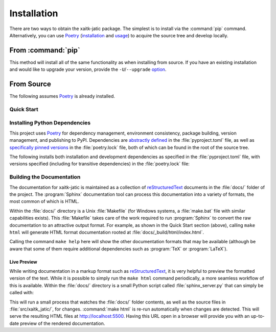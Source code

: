 Installation
============

There are two ways to obtain the xaitk-jatic package.
The simplest is to install via the :command:`pip` command.
Alternatively, you can use `Poetry`_ (`installation`_ and `usage`_) to acquire the source tree and
develop locally.


.. _installation: Poetry-installation_
.. _usage: Poetry-usage_


From :command:`pip`
-------------------

.. prompt:: bash

    pip install xaitk-jatic

This method will install all of the same functionality as when installing from source.
If you have an existing installation and would like to upgrade your version,
provide the ``-U``/``--upgrade`` `option`__.

__ Pip-install-upgrade_


From Source
-----------
The following assumes `Poetry`_ is already installed.

Quick Start
^^^^^^^^^^^

.. prompt:: bash

    cd /where/things/should/go/
    git clone https://github.com/kitware/xaitk-jatic ./
    poetry install
    poetry run pytest
    cd docs
    poetry run make html


Installing Python Dependencies
^^^^^^^^^^^^^^^^^^^^^^^^^^^^^^
This project uses `Poetry`_ for dependency management, environment consistency,
package building, version management, and publishing to PyPI.
Dependencies are `abstractly defined`_ in the :file:`pyproject.toml` file, as
well as `specifically pinned versions`_ in the :file:`poetry.lock` file, both
of which can be found in the root of the source tree.

.. _abstractly defined: Poetry-dependencies_
.. _specifically pinned versions: Poetry-poetrylock_

The following installs both installation and development dependencies as
specified in the :file:`pyproject.toml` file, with versions specified
(including for transitive dependencies) in the :file:`poetry.lock` file:

.. prompt:: bash

    poetry install --sync --with dev-linting,dev-testing,dev-docs


Building the Documentation
^^^^^^^^^^^^^^^^^^^^^^^^^^
The documentation for xaitk-jatic is maintained as a collection of
`reStructuredText`_ documents in the :file:`docs/` folder of the project.
The :program:`Sphinx` documentation tool can process this documentation
into a variety of formats, the most common of which is HTML.

Within the :file:`docs/` directory is a Unix :file:`Makefile` (for Windows
systems, a :file:`make.bat` file with similar capabilities exists).
This :file:`Makefile` takes care of the work required to run :program:`Sphinx`
to convert the raw documentation to an attractive output format.
For example, as shown in the Quick Start section (above), calling ``make html`` will generate
HTML format documentation rooted at :file:`docs/_build/html/index.html`.

Calling the command ``make help`` here will show the other documentation
formats that may be available (although be aware that some of them require
additional dependencies such as :program:`TeX` or :program:`LaTeX`).


Live Preview
""""""""""""

While writing documentation in a markup format such as `reStructuredText`_, it
is very helpful to preview the formatted version of the text.
While it is possible to simply run the ``make html`` command periodically, a
more seamless workflow of this is available.
Within the :file:`docs/` directory is a small Python script called
:file:`sphinx_server.py` that can simply be called with:

.. prompt:: bash

    poetry run python sphinx_server.py

This will run a small process that watches the :file:`docs/` folder contents,
as well as the source files in :file:`src/xaitk_jatic/`, for changes.
:command:`make html` is re-run automatically when changes are detected.
This will serve the resulting HTML files at http://localhost:5500.
Having this URL open in a browser will provide you with an up-to-date
preview of the rendered documentation.


.. _Pip-install-upgrade: https://pip.pypa.io/en/stable/reference/pip_install/#cmdoption-U
.. _Poetry: https://python-poetry.org
.. _Poetry-installation: https://python-poetry.org/docs/#installation
.. _Poetry-usage: https://python-poetry.org/docs/basic-usage/
.. _Poetry-poetrylock: https://python-poetry.org/docs/basic-usage/#installing-with-poetrylock
.. _Poetry-dependencies: https://python-poetry.org/docs/pyproject/#dependencies-and-dev-dependencies
.. _Sphinx: http://sphinx-doc.org/
.. _reStructuredText: http://docutils.sourceforge.net/rst.html
